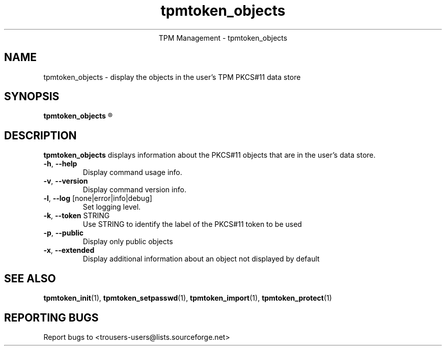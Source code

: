 .\" Copyright (C) 2005 International Business Machines Corporation
.\"
.de Sh \" Subsection
.br
.if t .Sp
.ne 5
.PP
\fB\\$1\fR
.PP
..
.de Sp \" Vertical space (when we can't use .PP)
.if t .sp .5v
.if n .sp
..
.de Ip \" List item
.br
.ie \\n(.$>=3 .ne \\$3
.el .ne 3
.IP "\\$1" \\$2
..
.TH "tpmtoken_objects" 1 "2005-04-25"  "TPM Management"
.ce 1
TPM Management - tpmtoken_objects
.SH NAME
tpmtoken_objects \- display the objects in the user's TPM PKCS#11 data store
.SH "SYNOPSIS"
.ad l
.hy 0
.B tpmtoken_objects
.R [ OPTION ]

.SH "DESCRIPTION"
.PP
\fBtpmtoken_objects\fR displays information about the PKCS#11 objects
that are in the user's data store.

.TP
\fB\-h\fR, \fB\-\-help\fR
Display command usage info.
.TP
\fB-v\fR, \fB\-\-version\fR
Display command version info.
.TP
\fB-l\fR, \fB\-\-log\fR [none|error|info|debug]
Set logging level.
.TP
\fB-k\fR, \fB\-\-token\fR STRING
Use STRING to identify the label of the PKCS#11 token to
be used
.TP
\fB-p\fR, \fB\-\-public\fR
Display only public objects
.TP
\fB-x\fR, \fB\-\-extended\fR
Display additional information about an object not displayed by default

.SH "SEE ALSO"
.PP
\fBtpmtoken_init\fR(1),
\fBtpmtoken_setpasswd\fR(1),
\fBtpmtoken_import\fR(1),
\fBtpmtoken_protect\fR(1)

.SH "REPORTING BUGS"
Report bugs to <trousers-users@lists.sourceforge.net>
